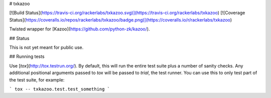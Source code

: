 # txkazoo

[![Build Status](https://travis-ci.org/rackerlabs/txkazoo.svg)](https://travis-ci.org/rackerlabs/txkazoo)
[![Coverage Status](https://coveralls.io/repos/rackerlabs/txkazoo/badge.png)](https://coveralls.io/r/rackerlabs/txkazoo)

Twisted wrapper for [Kazoo](https://github.com/python-zk/kazoo/).

## Status

This is not yet meant for public use.

## Running tests

Use [`tox`](http://tox.testrun.org/). By default, this will run the
entire test suite plus a number of sanity checks. Any additional
positional arguments passed to `tox` will be passed to `trial`,  the
test runner. You can use this to only test part of the test suite, for
example:

```
tox -- txkazoo.test.test_something
```


